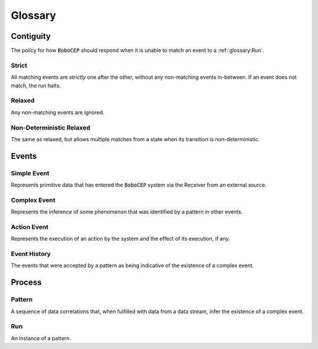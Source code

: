 Glossary
========


Contiguity
----------

The policy for how :code:`BoboCEP` should respond when it is unable to match an event to a :ref:`glossary:Run`.


Strict
^^^^^^

All matching events are *strictly* one after the other, without any non-matching events in-between.
If an event does not match, the run halts.


Relaxed
^^^^^^^

Any non-matching events are ignored.


Non-Deterministic Relaxed
^^^^^^^^^^^^^^^^^^^^^^^^^

The same as relaxed, but allows multiple matches from a state when its transition is non-deterministic.




Events
------


Simple Event
^^^^^^^^^^^^

Represents primitive data that has entered the :code:`BoboCEP` system via the Receiver from an external source.


Complex Event
^^^^^^^^^^^^^

Represents the inference of some phenomenon that was identified by a pattern in other events.


Action Event
^^^^^^^^^^^^

Represents the execution of an action by the system and the effect of its execution, if any.


Event History
^^^^^^^^^^^^^

The events that were accepted by a pattern as being indicative of the existence of a complex event.




Process
-------


Pattern
^^^^^^^

A sequence of data correlations that, when fulfilled with data from a data stream, infer the existence of a complex
event.


Run
^^^

An instance of a pattern.

